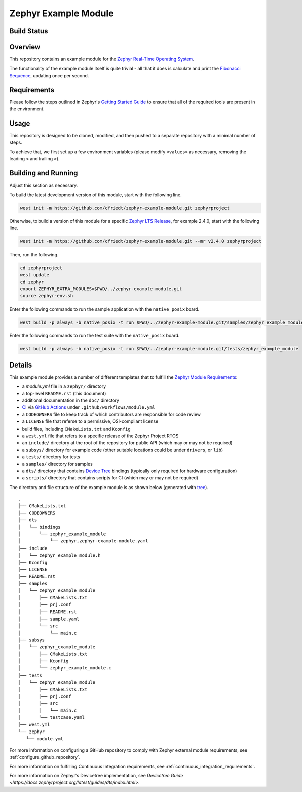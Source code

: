 .. _zephyr_example_module:

Zephyr Example Module
#####################

Build Status
************
.. image:: https://github.com/cfriedt/zephyr-example-module/workflows/CI/badge.svg

Overview
********
This repository contains an example module for the `Zephyr Real-Time Operating System <https://zephyrproject.org/>`_.

The functionality of the example module itself is quite trivial - all that it does is calculate and print the `Fibonacci Sequence <https://en.wikipedia.org/wiki/Fibonacci_number/>`_, updating once per second.

Requirements
************

Please follow the steps outlined in Zephyr's `Getting Started Guide <https://docs.zephyrproject.org/latest/getting_started/index.html>`_ to ensure that all of the required tools are present in the environment.

Usage
*****

This repository is designed to be cloned, modified, and then pushed to a separate repository with a minimal number of steps.

To achieve that, we first set up a few environment variables (please modify ``<values>`` as necessary, removing the leading ``<`` and trailing ``>``).

.. code-block:: bash
    export ORGANIZATION=<github account>
    export PROJECT_DASH=<github project name with dashes>
    export PROJECT_UNDERSCORE=${PROJECT_DASH//-/_}
    export PROJECT_NAME="<The Module Name>"

.. code-block:: bash
    git clone https://github.com/cfriedt/zephyr-example-module.git

Building and Running
********************

Adjust this section as necessary.

To build the latest development version of this module, start with the following line.

.. code-block:: bash

   west init -m https://github.com/cfriedt/zephyr-example-module.git zephyrproject

Otherwise, to build a version of this module for a specific `Zephyr LTS Release <https://www.zephyrproject.org/developer-resources/#current-release>`_, for example 2.4.0, start with the following line.

.. code-block:: bash

   west init -m https://github.com/cfriedt/zephyr-example-module.git --mr v2.4.0 zephyrproject

Then, run the following.

.. code-block:: bash

    cd zephyrproject
    west update
    cd zephyr
    export ZEPHYR_EXTRA_MODULES=$PWD/../zephyr-example-module.git
    source zephyr-env.sh

Enter the following commands to run the sample application with the ``native_posix`` board.

.. code-block:: bash

    west build -p always -b native_posix -t run $PWD/../zephyr-example-module.git/samples/zephyr_example_module

Enter the following commands to run the test suite with the ``native_posix`` board.

.. code-block:: bash

    west build -p always -b native_posix -t run $PWD/../zephyr-example-module.git/tests/zephyr_example_module

Details
*******

This example module provides a number of different templates that to fulfill the `Zephyr Module Requirements <https://docs.zephyrproject.org/latest/guides/modules.html>`_:

* a *module.yml* file in a ``zephyr/`` directory
* a top-level ``README.rst`` (this document)
* additional documentation in the ``doc/`` directory
* `CI <https://en.wikipedia.org/wiki/Continuous_integration>`_ via `GitHub Actions <https://docs.github.com/en/free-pro-team@latest/actions>`_ under ``.github/workflows/module.yml``
* a ``CODEOWNERS`` file to keep track of which contributors are responsible for code review
* a ``LICENSE`` file that referse to a permissive, OSI-compliant license
* build files, including ``CMakeLists.txt`` and ``Kconfig``
* a ``west.yml`` file that refers to a specific release of the Zephyr Project RTOS
* an ``include/`` directory at the root of the repository for public API (which may or may not be required)
* a ``subsys/`` directory for example code (other suitable locations could be under ``drivers``, or ``lib``)
* a ``tests/`` directory for tests
* a ``samples/`` directory for samples
* a ``dts/`` directory that contains `Device Tree <https://docs.zephyrproject.org/latest/guides/dts/index.html>`_ bindings (typically only required for hardware configuration)
* a ``scripts/`` directory that contains scripts for CI (which may or may not be required)

The directory and file structure of the example module is as shown below (generated with `tree <https://linux.die.net/man/1/tree>`_).

::

     .
     ├── CMakeLists.txt
     ├── CODEOWNERS
     ├── dts
     │   └── bindings
     │       └── zephyr_example_module
     │           └── zephyr,zephyr-example-module.yaml
     ├── include
     │   └── zephyr_example_module.h
     ├── Kconfig
     ├── LICENSE
     ├── README.rst
     ├── samples
     │   └── zephyr_example_module
     │       ├── CMakeLists.txt
     │       ├── prj.conf
     │       ├── README.rst
     │       ├── sample.yaml
     │       └── src
     │           └── main.c
     ├── subsys
     │   └── zephyr_example_module
     │       ├── CMakeLists.txt
     │       ├── Kconfig
     │       └── zephyr_example_module.c
     ├── tests
     │   └── zephyr_example_module
     │       ├── CMakeLists.txt
     │       ├── prj.conf
     │       ├── src
     │       │   └── main.c
     │       └── testcase.yaml
     ├── west.yml
     └── zephyr
        └── module.yml

For more information on configuring a GitHub repository to comply with Zephyr external module requirements, see :ref:`configure_github_repository`.

For more information on fulfilling Continuous Integration requirements, see :ref:`continuous_integration_requirements`.

For more information on Zephyr's Devicetree implementation, see `Devicetree Guide <https://docs.zephyrproject.org/latest/guides/dts/index.html>`.

